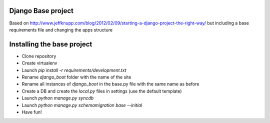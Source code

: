 Django Base project
====================

Based on http://www.jeffknupp.com/blog/2012/02/09/starting-a-django-project-the-right-way/ 
but including a base requirements file and changing the apps structure

Installing the base project
============================

- Clone repository
- Create virtualenv
- Launch `pip install -r requirements/development.txt`
- Rename `django_boot` folder with the name of the site
- Rename all instances of `django_boot` in the base.py file with the same name as before
- Create a DB and create the `local.py` files in settings (use the default template)
- Launch `python manage.py syncdb`
- Launch `python manage.py schemamigration base --initial`
- Have fun!
